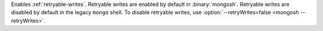Enables :ref:`retryable-writes`. Retryable writes are enabled by default
in :binary:`mongosh`. Retryable writes are disabled by default in the
legacy ``mongo`` shell. To disable retryable writes, use
:option:`--retryWrites=false <mongosh --retryWrites>`.
